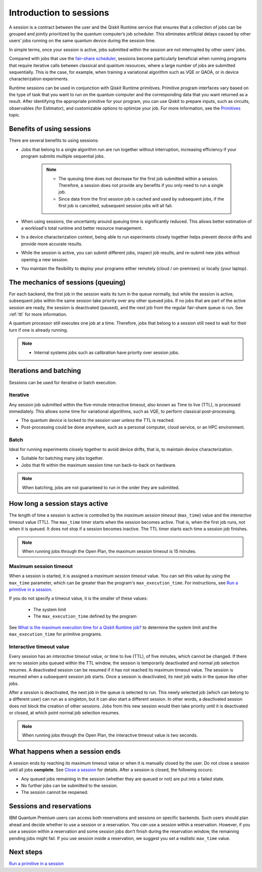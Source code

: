 Introduction to sessions 
=============================

A session is a contract between the user and the Qiskit Runtime service that ensures that a collection of jobs can be grouped and jointly prioritized by the quantum computer’s job scheduler. This eliminates artificial delays caused by other users’ jobs running on the same quantum device during the session time.

.. image:: images/session-overview.png 
  :width: 400

In simple terms, once your session is active, jobs submitted within the session are not interrupted by other users’ jobs.     

Compared with jobs that use the `fair-share scheduler <https://quantum-computing.ibm.com/lab/docs/iql/manage/systems/queue>`__, sessions become particularly beneficial when running programs that require iterative calls between classical and quantum resources, where a large number of jobs are submitted sequentially. This is the case, for example, when training a variational algorithm such as VQE or QAOA, or in device characterization experiments.

Runtime sessions can be used in conjunction with Qiskit Runtime primitives. Primitive program interfaces vary based on the type of task that you want to run on the quantum computer and the corresponding data that you want returned as a result. After identifying the appropriate primitive for your program, you can use Qiskit to prepare inputs, such as circuits, observables (for Estimator), and customizable options to optimize your job. For more information, see the `Primitives <primitives.html>`__ topic.

Benefits of using sessions
---------------------------

There are several benefits to using sessions:

* Jobs that belong to a single algorithm run are run together without interruption, increasing efficiency if your program submits multiple sequential jobs. 

   .. note:: 
    * The queuing time does not decrease for the first job submitted within a session. Therefore, a session does not provide any benefits if you only need to run a single job.
    * Since data from the first session job is cached and used by subsequent jobs, if the first job is cancelled, subsequent session jobs will all fail. 

* When using sessions, the uncertainty around queuing time is significantly reduced. This allows better estimation of a workload's total runtime and better resource management.
* In a device characterization context, being able to run experiments closely together helps prevent device drifts and provide more accurate results.
* While the session is active, you can submit different jobs, inspect job results, and re-submit new jobs without opening a new session. 
* You maintain the flexibility to deploy your programs either remotely (cloud / on-premises) or locally (your laptop).

The mechanics of sessions (queuing)
----------------------------------------

For each backend, the first job in the session waits its turn in the queue normally, but while the session is active, subsequent jobs within the same session take priority over any other queued jobs. If no jobs that are part of the active session are ready, the session is deactivated (paused), and the next job from the regular fair-share queue is run. See :ref:`ttl` for more information.

A quantum processor still executes one job at a time. Therefore, jobs that belong to a session still need to wait for their turn if one is already running.  

.. note:: 
    * Internal systems jobs such as calibration have priority over session jobs.

Iterations and batching 
--------------------------

Sessions can be used for iterative or batch execution. 

Iterative
+++++++++++++++++++++

Any session job submitted within the five-minute interactive timeout, also known as Time to live (TTL), is processed immediately. This allows some time for variational algorithms, such as VQE, to perform classical post-processing. 

- The quantum device is locked to the session user unless the TTL is reached. 
- Post-processing could be done anywhere, such as a personal computer, cloud service, or an HPC environment.

.. image:: images/iterative.png 

Batch
+++++++++++++++++++++

Ideal for running experiments closely together to avoid device drifts, that is, to maintain device characterization.

- Suitable for batching many jobs together. 
- Jobs that fit within the maximum session time run back-to-back on hardware.

.. note::  
    When batching, jobs are not guaranteed to run in the order they are submitted.    

.. image:: images/batch.png 

.. _active:

How long a session stays active
--------------------------------

The length of time a session is active is controlled by the *maximum session timeout* (``max_time``) value and the *interactive* timeout value (TTL). The ``max_time`` timer starts when the session becomes active.  That is, when the first job runs, not when it is queued. It does not stop if a session becomes inactive. The TTL timer starts each time a session job finishes. 

.. note::  
    When running jobs through the Open Plan, the maximum session timeout is 15 minutes.    

Maximum session timeout
++++++++++++++++++++++++++++

When a session is started, it is assigned a *maximum session timeout* value.  You can set this value by using the ``max_time`` parameter, which can be greater than the program's ``max_execution_time``. For instructions, see `Run a primitive in a session <how_to/run_session.html>`__.


If you do not specify a timeout value, it is the smaller of these values:

   * The system limit 
   * The ``max_execution_time`` defined by the program

See `What is the maximum execution time for a Qiskit Runtime job? <faqs/max_execution_time.html>`__ to determine the system limit and the ``max_execution_time`` for primitive programs. 

.. _ttl:

Interactive timeout value
+++++++++++++++++++++++++++++

Every session has an *interactive timeout value*, or time to live (TTL), of five minutes, which cannot be changed. If there are no session jobs queued within the TTL window, the session is temporarily deactivated and normal job selection resumes. A deactivated session can be resumed if it has not reached its maximum timeout value. The session is resumed when a subsequent session job starts. Once a session is deactivated, its next job waits in the queue like other jobs. 

After a session is deactivated, the next job in the queue is selected to run. This newly selected job (which can belong to a different user) can run as a singleton, but it can also start a different session. In other words, a deactivated session does not block the creation of other sessions. Jobs from this new session would then take priority until it is deactivated or closed, at which point normal job selection resumes.

.. note::  
    When running jobs through the Open Plan, the interactive timeout value is two seconds.     

.. _ends:

What happens when a session ends
-------------------------------------

A session ends by reaching its maximum timeout value or when it is manually closed by the user.  Do not close a session until all jobs **complete**. See `Close a session <how_to/run_session.html#close session>`__ for details. After a session is closed, the following occurs:

* Any queued jobs remaining in the session (whether they are queued or not) are put into a failed state.
* No further jobs can be submitted to the session.
* The session cannot be reopened. 


Sessions and reservations 
-------------------------

IBM Quantum Premium users can access both reservations and sessions on specific backends. Such users should plan ahead and decide whether to use a session or a reservation. You *can* use a session within a reservation.  However, if you use a session within a reservation and some session jobs don’t finish during the reservation window, the remaining pending jobs might fail. If you use session inside a reservation, we suggest you set a realistic ``max_time`` value.

.. image:: images/jobs-failing.png 


Next steps
------------

`Run a primitive in a session <how_to/run_session.html>`__
